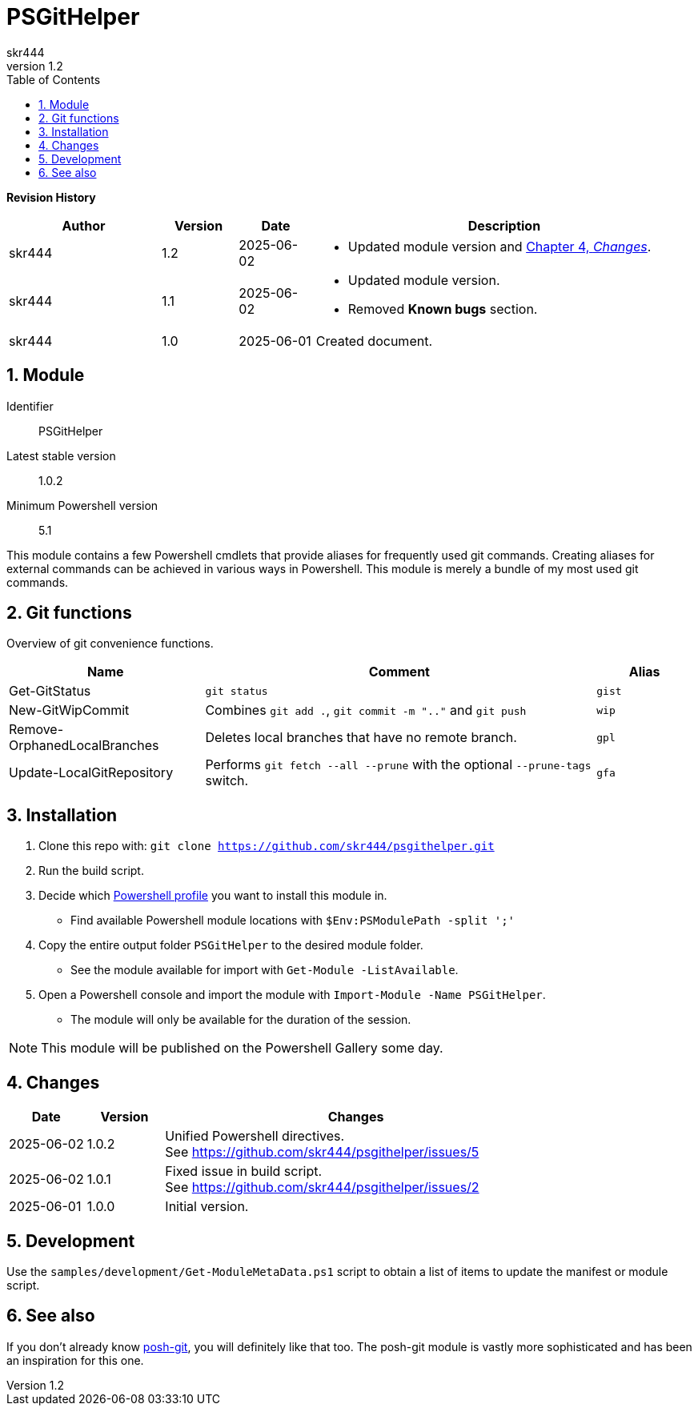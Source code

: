 = PSGitHelper
:author: skr444
:docdate: 
:doctype: book
:source-highlighter: rouge
:description: This document contains information about this Powershell module.
:keywords: powershell, git
:toc: right
:toclevels: 3
:sectnums:
:sectnumlevels: 5
:chapter-label:
:xrefstyle: full
:revnumber: 1.2

// attributes
:module-name: PSGitHelper
// URLs internal
:url-git-repository: https://github.com/skr444/psgithelper.git
// URLs external
:url-powershell-profiles: https://docs.microsoft.com/en-us/powershell/module/microsoft.powershell.core/about/about_profiles
:url-posh-git: https://github.com/dahlbyk/posh-git

*[big]#Revision History#*

[cols="2,1,1,5a"]
|===
| Author | Version | Date | Description

| skr444
| 1.2
| 2025-06-02
| - Updated module version and <<Changes>>.

| skr444
| 1.1
| 2025-06-02
| - Updated module version.
  - Removed *Known bugs* section.

| skr444
| 1.0
| 2025-06-01
| Created document.
|===

== Module

Identifier:: {module-name}
Latest stable version:: 1.0.2
Minimum Powershell version:: 5.1

This module contains a few Powershell cmdlets that provide aliases for frequently used git commands.
Creating aliases for external commands can be achieved in various ways in Powershell.
This module is merely a bundle of my most used git commands.

== Git functions

Overview of git convenience functions.

[cols="2,4a,1m"]
|===
| Name | Comment | Alias

| Get-GitStatus
| `git status`
| gist

| New-GitWipCommit
| Combines `git add .`, `git commit -m ".."` and `git push`
| wip

| Remove-OrphanedLocalBranches
| Deletes local branches that have no remote branch.
| gpl

| Update-LocalGitRepository
| Performs `git fetch --all --prune` with the optional `--prune-tags` switch.
| gfa
|===

== Installation

. Clone this repo with: `git clone {url-git-repository}`
. Run the build script.
. Decide which {url-powershell-profiles}[Powershell profile] you want to install this module in.
  - Find available Powershell module locations with `$Env:PSModulePath -split ';'`
. Copy the entire output folder `{module-name}` to the desired module folder.
  - See the module available for import with `Get-Module -ListAvailable`.
. Open a Powershell console and import the module with `Import-Module -Name {module-name}`.
  - The module will only be available for the duration of the session.

NOTE: This module will be published on the Powershell Gallery some day.

== Changes

[cols="1,1,5a"]
|===
| Date | Version | Changes

| 2025-06-02
| 1.0.2
| Unified Powershell directives. +
  See https://github.com/skr444/psgithelper/issues/5

| 2025-06-02
| 1.0.1
| Fixed issue in build script. +
  See https://github.com/skr444/psgithelper/issues/2

| 2025-06-01
| 1.0.0
| Initial version.
|===

== Development

Use the `samples/development/Get-ModuleMetaData.ps1` script to obtain a list of items to update the manifest or module script.

== See also

If you don't already know {url-posh-git}[posh-git], you will definitely like that too.
The posh-git module is vastly more sophisticated and has been an inspiration for this one.
